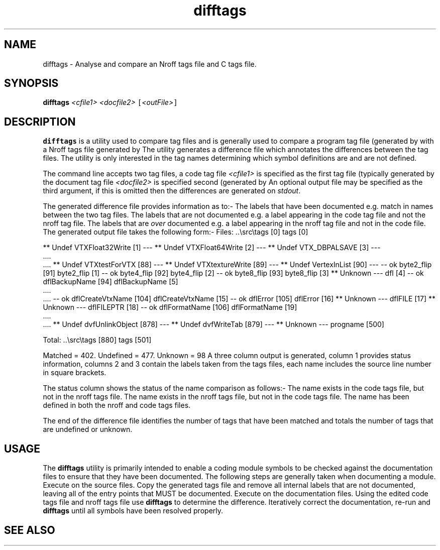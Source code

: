 .Id $Id: difftags.1,v 1.1 2000-10-21 14:31:32 jon Exp $
.Im mantools utility
.TH difftags 1
.XI difftags - "Analyse and compare an Nroff tags file and C tags file."
.SH NAME
difftags \- Analyse and compare an Nroff tags file and C tags file.
.SH SYNOPSIS
.sp 1
.na
\fBdifftags\fR \fI<cfile1>\fR \fI<docfile2>\fR \fC[\fR\fI<outFile>\fR\fC]\fR
.ad
.SH DESCRIPTION
\fBdifftags\fR is a utility used to compare tag files and is generally used to
compare a program tag file (generated by
.Hr ctags 1 )
with a Nroff tags file generated by
.Ht ntags 1 .
The  utility  generates a  difference  file which  annotates  the  differences
between  the tag  files.  The  utility  is only  interested  in the tag  names
determining which symbol definitions are and are not defined.
.PP
The command  line  accepts  two tag files, a code tag file  \fI<cfile1>\fR  is
specified as the first tag file (typically generated by
.Hr ctags 1 "),"
the document tag file \fI<docfile2>\fR is specified second (generated by
.Ht ntags 1 ")."
An optional  output file may be  specified  as the third  argument, if this is
omitted then the differences are generated on \fIstdout\fR.
.PP
The generated difference file provides information as to:-
.BS
The labels that have been  documented  e.g. match in names between the two tag
files.
.BU
The labels that are not documented e.g. a label appearing in the code tag file
and not the nroff tag file.
.BU
The labels that are \fIover\fR  documented e.g. a label appearing in the nroff
tag file and not in the code file.
.BE
The generated output file takes the following form:-
.CS
.ne 6
Files:      ..\\src\\tags [0]          tags [0]

** Undef    VTXFloat32Write [1]      ---
** Undef    VTXFloat64Write [2]      ---
** Undef    VTX_DBPALSAVE [3]        ---
   ....
   ....
** Undef    VTXtestForVTX [88]       ---
** Undef    VTXtextureWrite [89]     ---
** Undef    VertexInList [90]        ---
-- ok       byte2_flip [91]          byte2_flip [1]
-- ok       byte4_flip [92]          byte4_flip [2]
-- ok       byte8_flip [93]          byte8_flip [3]
** Unknown  ---                      dfl [4]
-- ok       dflBackupName [94]       dflBackupName [5]
   ....
   ....
-- ok       dflCreateVtxName [104]   dflCreateVtxName [15]
-- ok       dflError [105]           dflError [16]
** Unknown  ---                      dflFILE [17]
** Unknown  ---                      dflFILEPTR [18]
-- ok       dflFormatName [106]      dflFormatName [19]
   ....
   ....
** Undef    dvfUnlinkObject [878]    ---
** Undef    dvfWriteTab [879]        ---
** Unknown  ---                      progname [500]

Total:      ..\\src\\tags [880]        tags [501]

Matched = 402. Undefined = 477. Unknown = 98
.CE
A three column  output is  generated,  column 1 provides  status  information,
columns 2 and 3  contain  the  labels  taken  from the tags  files,  each name
includes the source line number in square brackets.
.PP
The status column shows the status of the name comparison as follows:-
.BP "** Undef"
The name exists in the code tags file, but not in the nroff tags file.
.BP "** Unknown"
The name exists in the nroff tags file, but not in the code tags file.
.BP "-- ok"
The name has been defined in both the nroff and code tags files.
.PP
The end of the difference  file  identifies  the number of tags that have been
matched and totals the number of tags that are undefined or unknown.
.SH USAGE
The  \fBdifftags\fR  utility is primarily  intended to enable a coding  module
symbols to be checked against the documentation files to ensure that they have
been  documented. The following  steps are generally taken when  documenting a
module.
.BS
Execute
.Hr ctags 1
on the source files.
.BU
Copy the  generated  tags file and remove  all  internal  labels  that are not
documented, leaving all of the entry points that MUST be documented.
.BU
Execute
.Ht ntags 1
on the documentation files.
.BU
Using the  edited  code tags file and nroff  tags file use  \fBdifftags\fR  to
determine the difference.
.BU
Iteratively correct the documentation, re-run
.Ht ntags 1
and \fBdifftags\fR until all symbols have been resolved properly.
.BE 0
.SH "SEE ALSO"
.na
.Hr ctags 1 ,
.Ht ntags 1 .
.ad
.FH
